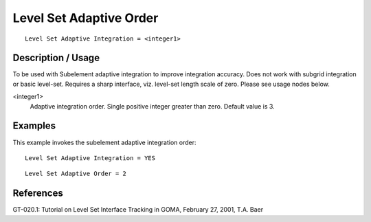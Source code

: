 ****************************
Level Set Adaptive Order
****************************

::

	Level Set Adaptive Integration = <integer1>

-----------------------
Description / Usage
-----------------------

To be used with Subelement adaptive integration to improve integration accuracy. Does
not work with subgrid integration or basic level-set. Requires a sharp interface, viz.
level-set length scale of zero. Please see usage nodes below.

<integer1>
    Adaptive integration order. Single positive integer greater than zero.
    Default value is 3.

------------
Examples
------------

This example invokes the subelement adaptive integration order:
::

	Level Set Adaptive Integration = YES

::

	Level Set Adaptive Order = 2

--------------
References
--------------

GT-020.1: Tutorial on Level Set Interface Tracking in GOMA, February 27, 2001, T.A.
Baer
